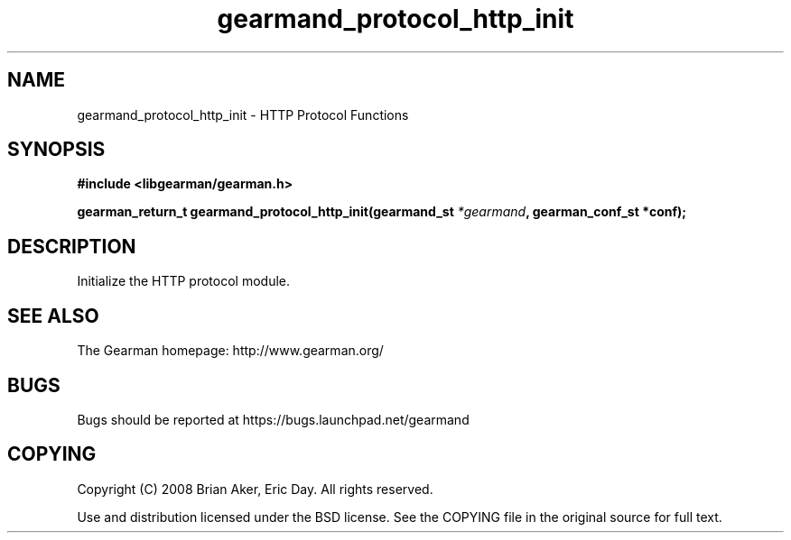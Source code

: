 .TH gearmand_protocol_http_init 3 2009-07-19 "Gearman" "Gearman"
.SH NAME
gearmand_protocol_http_init \- HTTP Protocol Functions
.SH SYNOPSIS
.B #include <libgearman/gearman.h>
.sp
.BI "gearman_return_t gearmand_protocol_http_init(gearmand_st " *gearmand ", gearman_conf_st *conf);"
.SH DESCRIPTION
Initialize the HTTP protocol module.
.SH "SEE ALSO"
The Gearman homepage: http://www.gearman.org/
.SH BUGS
Bugs should be reported at https://bugs.launchpad.net/gearmand
.SH COPYING
Copyright (C) 2008 Brian Aker, Eric Day. All rights reserved.

Use and distribution licensed under the BSD license. See the COPYING file in the original source for full text.
